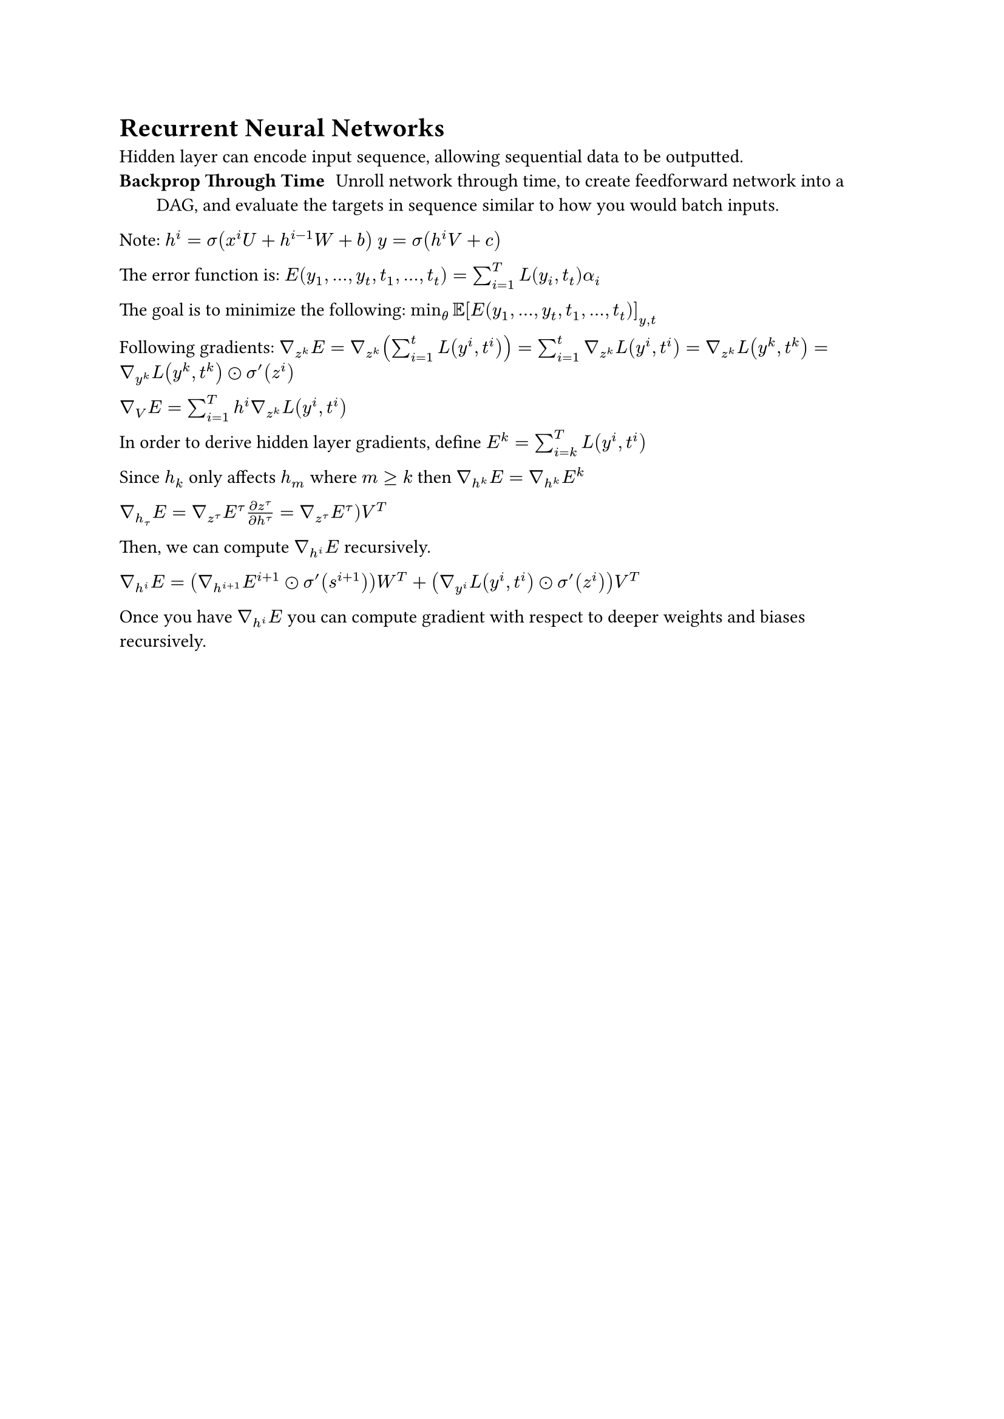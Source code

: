 = Recurrent Neural Networks
Hidden layer can encode input sequence, allowing sequential data to be outputted.
/ Backprop Through Time: Unroll network through time, to create feedforward network into a DAG, and evaluate the targets in sequence similar to how you would batch inputs.

Note: $h^i = sigma(x^i U + h^(i-1) W + b)$
$y = sigma(h^i V + c)$

The error function is: $E(y_1, dots, y_t, t_1, dots, t_t) = sum_(i=1)^T L(y_i, t_t) alpha_i$

The goal is to minimize the following: $min_theta EE[E(y_1, dots, y_t, t_1, dots, t_t)]_(y, t)$

Following gradients:
$gradient_(z^k) E = gradient_(z^k) (sum^t_(i=1) L(y^i, t^i)) = sum^t_(i=1) gradient_(z^k) L(y^i, t^i) = gradient_(z^k) L(y^k, t^k) = gradient_(y^k) L(y^k, t^k) dot.circle sigma'(z^i)$

$gradient_V E = sum_(i=1)^T h^i gradient_(z^k) L(y^i, t^i)$

In order to derive hidden layer gradients, define $E^k = sum_(i=k)^T L(y^i, t^i)$

Since $h_k$ only affects $h_m$ where $m gt.eq k$ then $gradient_(h^k) E = nabla_(h^k) E^k$

$gradient_(h_tau) E = gradient_(z^tau) E^tau (partial z^tau)/(partial h^tau) = gradient_(z^tau) E^tau) V^T$

Then, we can compute $gradient_(h^i) E$ recursively.

$gradient_(h^i) E = (gradient_(h^(i+1)) E^(i+1) dot.circle sigma'(s^(i+1))) W^T + (gradient_(y^i) L(y^i, t^i) dot.circle sigma'(z^i)) V^T$

Once you have $gradient_(h^i) E$ you can compute gradient with respect to deeper weights and biases recursively.